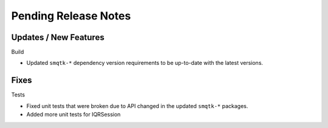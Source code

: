 Pending Release Notes
=====================

Updates / New Features
----------------------

Build

* Updated ``smqtk-*`` dependency version requirements to be up-to-date with the
  latest versions.

Fixes
-----

Tests

* Fixed unit tests that were broken due to API changed in the updated
  ``smqtk-*`` packages.

* Added more unit tests for IQRSession
